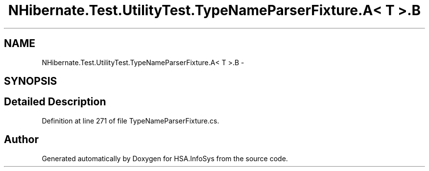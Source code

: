 .TH "NHibernate.Test.UtilityTest.TypeNameParserFixture.A< T >.B" 3 "Fri Jul 5 2013" "Version 1.0" "HSA.InfoSys" \" -*- nroff -*-
.ad l
.nh
.SH NAME
NHibernate.Test.UtilityTest.TypeNameParserFixture.A< T >.B \- 
.SH SYNOPSIS
.br
.PP
.SH "Detailed Description"
.PP 
Definition at line 271 of file TypeNameParserFixture\&.cs\&.

.SH "Author"
.PP 
Generated automatically by Doxygen for HSA\&.InfoSys from the source code\&.
